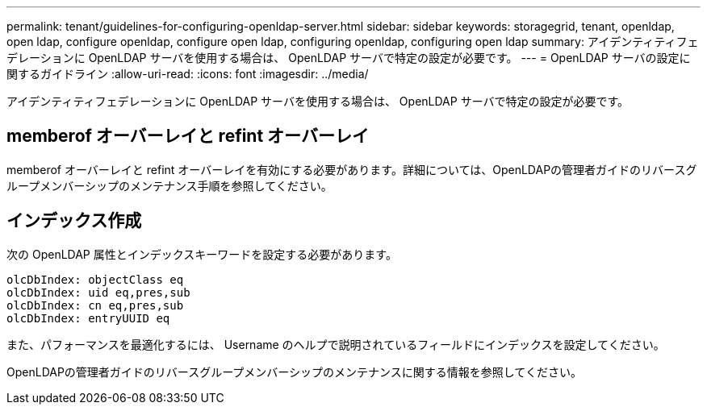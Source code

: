 ---
permalink: tenant/guidelines-for-configuring-openldap-server.html 
sidebar: sidebar 
keywords: storagegrid, tenant, openldap, open ldap, configure openldap, configure open ldap, configuring openldap, configuring open ldap 
summary: アイデンティティフェデレーションに OpenLDAP サーバを使用する場合は、 OpenLDAP サーバで特定の設定が必要です。 
---
= OpenLDAP サーバの設定に関するガイドライン
:allow-uri-read: 
:icons: font
:imagesdir: ../media/


[role="lead"]
アイデンティティフェデレーションに OpenLDAP サーバを使用する場合は、 OpenLDAP サーバで特定の設定が必要です。



== memberof オーバーレイと refint オーバーレイ

memberof オーバーレイと refint オーバーレイを有効にする必要があります。詳細については、OpenLDAPの管理者ガイドのリバースグループメンバーシップのメンテナンス手順を参照してください。



== インデックス作成

次の OpenLDAP 属性とインデックスキーワードを設定する必要があります。

[listing]
----
olcDbIndex: objectClass eq
olcDbIndex: uid eq,pres,sub
olcDbIndex: cn eq,pres,sub
olcDbIndex: entryUUID eq
----
また、パフォーマンスを最適化するには、 Username のヘルプで説明されているフィールドにインデックスを設定してください。

OpenLDAPの管理者ガイドのリバースグループメンバーシップのメンテナンスに関する情報を参照してください。
